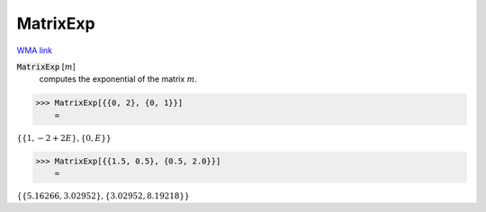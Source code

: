 MatrixExp
=========

`WMA link <https://reference.wolfram.com/language/ref/MatrixExp.html>`_


:code:`MatrixExp` [:math:`m`]
    computes the exponential of the matrix :math:`m`.





>>> MatrixExp[{{0, 2}, {0, 1}}]
    =

:math:`\left\{\left\{1,-2+2 E\right\},\left\{0,E\right\}\right\}`


>>> MatrixExp[{{1.5, 0.5}, {0.5, 2.0}}]
    =

:math:`\left\{\left\{5.16266,3.02952\right\},\left\{3.02952,8.19218\right\}\right\}`


